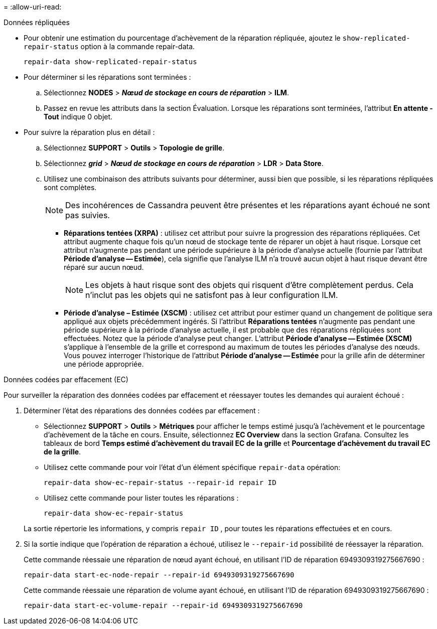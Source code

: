 = 
:allow-uri-read: 


[role="tabbed-block"]
====
.Données répliquées
--
* Pour obtenir une estimation du pourcentage d'achèvement de la réparation répliquée, ajoutez le `show-replicated-repair-status` option à la commande repair-data.
+
`repair-data show-replicated-repair-status`

* Pour déterminer si les réparations sont terminées :
+
.. Sélectionnez *NODES* > *_Nœud de stockage en cours de réparation_* > *ILM*.
.. Passez en revue les attributs dans la section Évaluation.  Lorsque les réparations sont terminées, l'attribut *En attente - Tout* indique 0 objet.


* Pour suivre la réparation plus en détail :
+
.. Sélectionnez *SUPPORT* > *Outils* > *Topologie de grille*.
.. Sélectionnez *_grid_* > *_Nœud de stockage en cours de réparation_* > *LDR* > *Data Store*.
.. Utilisez une combinaison des attributs suivants pour déterminer, aussi bien que possible, si les réparations répliquées sont complètes.
+

NOTE: Des incohérences de Cassandra peuvent être présentes et les réparations ayant échoué ne sont pas suivies.

+
*** *Réparations tentées (XRPA)* : utilisez cet attribut pour suivre la progression des réparations répliquées.  Cet attribut augmente chaque fois qu'un nœud de stockage tente de réparer un objet à haut risque.  Lorsque cet attribut n'augmente pas pendant une période supérieure à la période d'analyse actuelle (fournie par l'attribut *Période d'analyse -- Estimée*), cela signifie que l'analyse ILM n'a trouvé aucun objet à haut risque devant être réparé sur aucun nœud.
+

NOTE: Les objets à haut risque sont des objets qui risquent d’être complètement perdus.  Cela n'inclut pas les objets qui ne satisfont pas à leur configuration ILM.

*** *Période d'analyse – Estimée (XSCM)* : utilisez cet attribut pour estimer quand un changement de politique sera appliqué aux objets précédemment ingérés.  Si l'attribut *Réparations tentées* n'augmente pas pendant une période supérieure à la période d'analyse actuelle, il est probable que des réparations répliquées sont effectuées.  Notez que la période d'analyse peut changer.  L'attribut *Période d'analyse -- Estimée (XSCM)* s'applique à l'ensemble de la grille et correspond au maximum de toutes les périodes d'analyse des nœuds.  Vous pouvez interroger l'historique de l'attribut *Période d'analyse -- Estimée* pour la grille afin de déterminer une période appropriée.






--
.Données codées par effacement (EC)
--
Pour surveiller la réparation des données codées par effacement et réessayer toutes les demandes qui auraient échoué :

. Déterminer l’état des réparations des données codées par effacement :
+
** Sélectionnez *SUPPORT* > *Outils* > *Métriques* pour afficher le temps estimé jusqu'à l'achèvement et le pourcentage d'achèvement de la tâche en cours. Ensuite, sélectionnez *EC Overview* dans la section Grafana. Consultez les tableaux de bord *Temps estimé d'achèvement du travail EC de la grille* et *Pourcentage d'achèvement du travail EC de la grille*.
** Utilisez cette commande pour voir l'état d'un élément spécifique `repair-data` opération:
+
`repair-data show-ec-repair-status --repair-id repair ID`

** Utilisez cette commande pour lister toutes les réparations :
+
`repair-data show-ec-repair-status`

+
La sortie répertorie les informations, y compris `repair ID` , pour toutes les réparations effectuées et en cours.



. Si la sortie indique que l'opération de réparation a échoué, utilisez le `--repair-id` possibilité de réessayer la réparation.
+
Cette commande réessaie une réparation de nœud ayant échoué, en utilisant l'ID de réparation 6949309319275667690 :

+
`repair-data start-ec-node-repair --repair-id 6949309319275667690`

+
Cette commande réessaie une réparation de volume ayant échoué, en utilisant l'ID de réparation 6949309319275667690 :

+
`repair-data start-ec-volume-repair --repair-id 6949309319275667690`



--
====